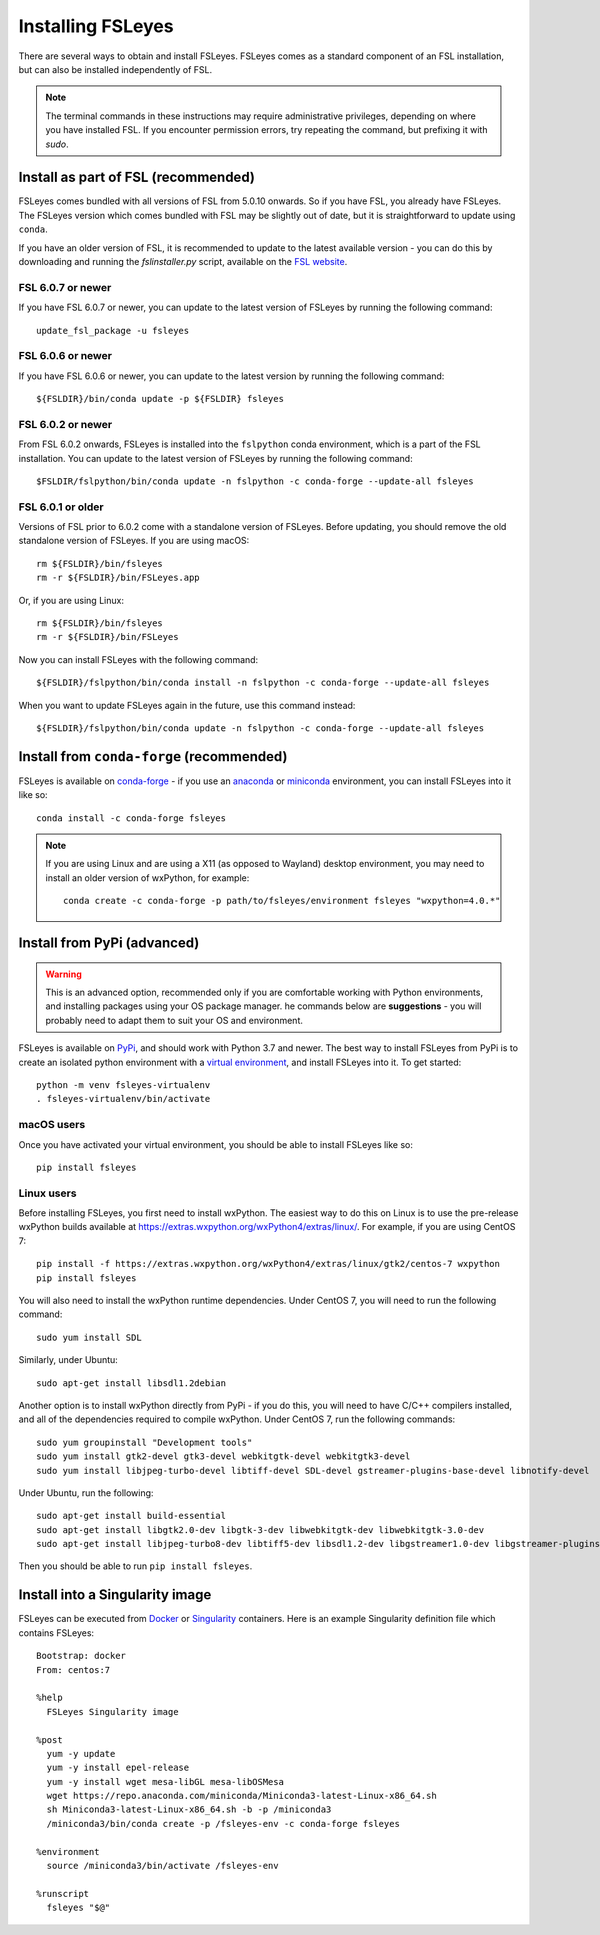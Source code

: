 Installing FSLeyes
==================


There are several ways to obtain and install FSLeyes. FSLeyes comes as a
standard component of an FSL installation, but can also be installed
independently of FSL.


.. note:: The terminal commands in these instructions may require
          administrative privileges, depending on where you have installed
          FSL.  If you encounter permission errors, try repeating the
          command, but prefixing it with `sudo`.


Install as part of FSL (recommended)
------------------------------------


FSLeyes comes bundled with all versions of FSL from 5.0.10 onwards. So if you
have FSL, you already have FSLeyes. The FSLeyes version which comes bundled
with FSL may be slightly out of date, but it is straightforward to update
using ``conda``.

If you have an older version of FSL, it is recommended to update to the latest
available version - you can do this by downloading and running the
`fslinstaller.py` script, available on the `FSL website
<https://fsl.fmrib.ox.ac.uk/fsl/fslwiki/>`_.


FSL 6.0.7 or newer
^^^^^^^^^^^^^^^^^^

If you have FSL 6.0.7 or newer, you can update to the latest version of FSLeyes
by running the following command::

    update_fsl_package -u fsleyes


FSL 6.0.6 or newer
^^^^^^^^^^^^^^^^^^

If you have FSL 6.0.6 or newer, you can update to the latest version by running
the following command::

    ${FSLDIR}/bin/conda update -p ${FSLDIR} fsleyes


FSL 6.0.2 or newer
^^^^^^^^^^^^^^^^^^


From FSL 6.0.2 onwards, FSLeyes is installed into the ``fslpython`` conda
environment, which is a part of the FSL installation. You can update to the
latest version of FSLeyes by running the following command::

    $FSLDIR/fslpython/bin/conda update -n fslpython -c conda-forge --update-all fsleyes


FSL 6.0.1 or older
^^^^^^^^^^^^^^^^^^


Versions of FSL prior to 6.0.2 come with a standalone version of
FSLeyes. Before updating, you should remove the old standalone version of
FSLeyes. If you are using macOS::

    rm ${FSLDIR}/bin/fsleyes
    rm -r ${FSLDIR}/bin/FSLeyes.app

Or, if you are using Linux::

    rm ${FSLDIR}/bin/fsleyes
    rm -r ${FSLDIR}/bin/FSLeyes

Now you can install FSLeyes with the following command::

    ${FSLDIR}/fslpython/bin/conda install -n fslpython -c conda-forge --update-all fsleyes

When you want to update FSLeyes again in the future, use this command instead::

    ${FSLDIR}/fslpython/bin/conda update -n fslpython -c conda-forge --update-all fsleyes


Install from ``conda-forge`` (recommended)
------------------------------------------


FSLeyes is available on `conda-forge <https://conda-forge.org/>`_ - if you use
an `anaconda <https://www.anaconda.com/>`_ or `miniconda
<https://docs.conda.io/en/latest/miniconda.html>`_ environment, you can
install FSLeyes into it like so::

    conda install -c conda-forge fsleyes

.. note::

    If you are using Linux and are using a X11 (as opposed to Wayland) desktop
    environment, you may need to install an older version of wxPython, for
    example::

        conda create -c conda-forge -p path/to/fsleyes/environment fsleyes "wxpython=4.0.*"


Install from PyPi (advanced)
----------------------------


.. warning:: This is an advanced option, recommended only if you are
             comfortable working with Python environments, and installing
             packages using your OS package manager. he commands below are
             **suggestions** - you will probably need to adapt them to suit
             your OS and environment.


FSLeyes is available on `PyPi <https://pypi.org/project/fsleyes/>`_, and
should work with Python 3.7 and newer. The best way to install FSLeyes from
PyPi is to create an isolated python environment with a `virtual environment
<https://docs.python.org/3/library/venv.html>`_, and install FSLeyes
into it. To get started::

    python -m venv fsleyes-virtualenv
    . fsleyes-virtualenv/bin/activate


macOS users
^^^^^^^^^^^

Once you have activated your virtual environment, you should be able to
install FSLeyes like so::

    pip install fsleyes


Linux users
^^^^^^^^^^^

Before installing FSLeyes, you first need to install wxPython. The easiest way
to do this on Linux is to use the pre-release wxPython builds available at
https://extras.wxpython.org/wxPython4/extras/linux/. For example, if you are
using CentOS 7::

    pip install -f https://extras.wxpython.org/wxPython4/extras/linux/gtk2/centos-7 wxpython
    pip install fsleyes

You will also need to install the wxPython runtime dependencies. Under CentOS
7, you will need to run the following command::

    sudo yum install SDL

Similarly, under Ubuntu::

    sudo apt-get install libsdl1.2debian


Another option is to install wxPython directly from PyPi - if you do this, you
will need to have C/C++ compilers installed, and all of the dependencies
required to compile wxPython. Under CentOS 7, run the following commands::

    sudo yum groupinstall "Development tools"
    sudo yum install gtk2-devel gtk3-devel webkitgtk-devel webkitgtk3-devel
    sudo yum install libjpeg-turbo-devel libtiff-devel SDL-devel gstreamer-plugins-base-devel libnotify-devel

Under Ubuntu, run the following::

    sudo apt-get install build-essential
    sudo apt-get install libgtk2.0-dev libgtk-3-dev libwebkitgtk-dev libwebkitgtk-3.0-dev
    sudo apt-get install libjpeg-turbo8-dev libtiff5-dev libsdl1.2-dev libgstreamer1.0-dev libgstreamer-plugins-base1.0-dev libnotify-dev

Then you should be able to run ``pip install fsleyes``.


Install into a Singularity image
--------------------------------

FSLeyes can be executed from `Docker <https://docs.docker.com/>`_ or
`Singularity <https://sylabs.io/docs/>`_ containers. Here is an example
Singularity definition file which contains FSLeyes::

    Bootstrap: docker
    From: centos:7

    %help
      FSLeyes Singularity image

    %post
      yum -y update
      yum -y install epel-release
      yum -y install wget mesa-libGL mesa-libOSMesa
      wget https://repo.anaconda.com/miniconda/Miniconda3-latest-Linux-x86_64.sh
      sh Miniconda3-latest-Linux-x86_64.sh -b -p /miniconda3
      /miniconda3/bin/conda create -p /fsleyes-env -c conda-forge fsleyes

    %environment
      source /miniconda3/bin/activate /fsleyes-env

    %runscript
      fsleyes "$@"
